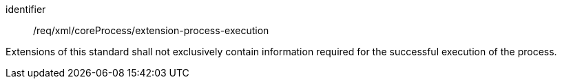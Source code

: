 [requirement,model=ogc]
====   
[%metadata]
identifier:: /req/xml/coreProcess/extension-process-execution

Extensions of this standard shall not exclusively contain information required for the successful execution of the process.
====